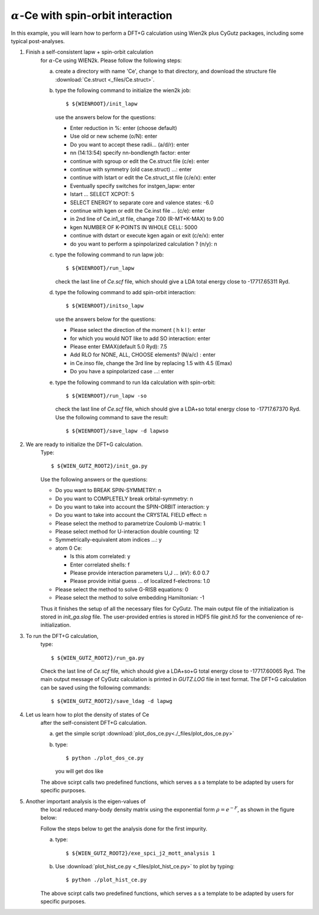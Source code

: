 :math:`\alpha`-Ce with spin-orbit interaction
---------------------------------------------
In this example, you will learn how to perform a 
DFT+G calculation using Wien2k plus CyGutz packages,
including some typical post-analyses.

1) Finish a self-consistent lapw + spin-orbit calculation 
    for :math:`\alpha`-Ce using WIEN2k.
    Please follow the following steps:

    (a) create a directory with name 'Ce', change to that directory,
        and download the structure file 
        :download:`Ce.struct <_files/Ce.struct>`.

    (b) type the following command to initialize the wien2k job::

            $ ${WIENROOT}/init_lapw

        use the answers below for the questions:

        * Enter reduction in %: enter (choose default)
        * Use old or new scheme (o/N): enter
        * Do you want to accept these radii... (a/d/r): enter
        * nn  (14:13:54)  specify nn-bondlength factor: enter
        * continue with sgroup or edit the Ce.struct file (c/e): enter
        * continue with symmetry (old case.struct) ...: enter
        * continue with lstart or edit the Ce.struct_st file (c/e/x): enter
        * Eventually specify switches for instgen_lapw: enter
        * lstart ...  SELECT XCPOT: 5
        * SELECT ENERGY to separate core and valence states: -6.0
        * continue with kgen or edit the Ce.inst file ... (c/e): enter  
        * in 2nd line of Ce.in1_st file, change 7.00 (R-MT*K-MAX) to 9.00
        * kgen NUMBER OF K-POINTS IN WHOLE CELL: 5000
        * continue with dstart or execute kgen again or exit (c/e/x): enter
        * do you want to perform a spinpolarized calculation ? (n/y): n

    (c) type the following command to run lapw job::
        
            $ ${WIENROOT}/run_lapw

        check the last line of `Ce.scf` file, which should give a LDA total 
        energy close to -17717.65311 Ryd.

    (d) type the following command to add spin-orbit interaction::

            $ ${WIENROOT}/initso_lapw

        use the answers below for the questions:

        * Please select the direction of the moment ( h k l ): enter
        * for which you would NOT like to add SO interaction: enter
        * Please enter EMAX(default 5.0 Ryd): 7.5
        * Add RLO for NONE, ALL, CHOOSE elements? (N/a/c) : enter
        * in Ce.inso file, change the 3rd line by replacing 1.5 with 4.5 (Emax)
        * Do you have a spinpolarized case ...: enter

    (e) type the following command to run lda calculation with spin-orbit::

            $ ${WIENROOT}/run_lapw -so

        check the last line of `Ce.scf` file, which should give a LDA+so 
        total energy close to -17717.67370 Ryd.
        Use the following command to save the result::

            $ ${WIENROOT}/save_lapw -d lapwso

2) We are ready to initialize the DFT+G calculation. 
    Type::

        $ ${WIEN_GUTZ_ROOT2}/init_ga.py 

    Use the following answers or the questions:
        
    * Do you want to BREAK SPIN-SYMMETRY: n
    * Do you want to COMPLETELY break orbital-symmetry: n
    * Do you want to take into account the SPIN-ORBIT interaction: y
    * Do you want to take into account the CRYSTAL FIELD effect: n
    * Please select the method to parametrize Coulomb U-matrix: 1
    * Please select method for U-interaction double counting: 12
    * Symmetrically-equivalent atom indices ...: y
    * atom 0 Ce:

      * Is this atom correlated: y
      * Enter correlated shells: f
      * Please provide interaction parameters U,J ... (eV): 6.0 0.7
      * Please provide initial guess ... of localized f-electrons: 1.0

    * Please select the method to solve G-RISB equations: 0
    * Please select the method to solve embedding Hamiltonian: -1
        
    Thus it finishes the setup of all the necessary files for CyGutz.
    The main output file of the initialization is stored 
    in `init_ga.slog` file. 
    The user-provided entries is stored in HDF5 file `ginit.h5` 
    for the convenience of re-initialization.

3) To run the DFT+G calculation, 
    type::

        $ ${WIEN_GUTZ_ROOT2}/run_ga.py

    Check the last line of `Ce.scf` file, which should give a LDA+so+G
    total energy close to -17717.60065 Ryd.
    The main output message of CyGutz calculation is printed 
    in `GUTZ.LOG` file in text format. 
    The DFT+G calculation can be saved using the following commands::

        $ ${WIEN_GUTZ_ROOT2}/save_ldag -d lapwg

4) Let us learn how to plot the density of states of Ce 
    after the self-consistent DFT+G calculation.  

    (a) get the simple script 
        :download:`plot_dos_ce.py<./_files/plot_dos_ce.py>`

    (b) type::

            $ python ./plot_dos_ce.py

        you will get dos like

        .. image:: _images/ce_dos.png
           :alt: alternate text
           :scale: 100 %
           :align: center

    The above scirpt calls two predefined functions, 
    which serves a s a template to be adapted by users
    for specific purposes.

    .. autofunction:: pyglib.estructure.dos.h5get_dos
    .. autofunction:: pyglib.estructure.dos.plot_dos_tf

5) Another important analysis is the eigen-values of 
    the local reduced many-body density matrix 
    using the exponential form :math:`\rho=e^{-F}`, 
    as shown in the figure below:

    .. image:: _images/ce_hist_jj.png
       :alt: alternate text
       :scale: 100 %
       :align: center

    Follow the steps below to get the analysis done for the first impurity.

    (a) type::

            $ ${WIEN_GUTZ_ROOT2}/exe_spci_j2_mott_analysis 1

    (b) Use :download:`plot_hist_ce.py <_files/plot_hist_ce.py>` 
        to plot by typing::

            $ python ./plot_hist_ce.py

    The above scirpt calls two predefined functions, 
    which serves a s a template to be adapted by users
    for specific purposes.

    .. autofunction:: pyglib.mbody.multiplets_analysis_soc.calc_save_atomic_states
    .. autofunction:: pyglib.mbody.multiplets_analysis_soc.plot_atomic_states
